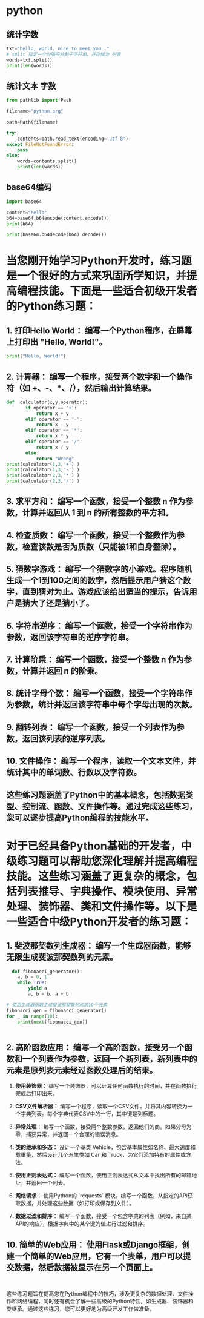 * python

** 统计字数

   #+begin_src python
     txt="hello, world. nice to meet you ."
     # split 指定一个分隔符分割子字符串，并存储为 列表
     words=txt.split()
     print(len(words))
   #+end_src

** 统计文本 字数

  #+begin_src python
    from pathlib import Path
    
    filename="python.org"
    
    path=Path(filename)
    
    try:
        contents=path.read_text(encoding='utf-8')
    except FileNotFoundError:
        pass
    else:
        words=contents.split()
        print(len(words))
#+end_src

** base64编码

   #+begin_src python
     import base64
     
     content="hello"
     b64=base64.b64encode(content.encode())
     print(b64)
     
     print(base64.b64decode(b64).decode())
     
#+end_src


* 当您刚开始学习Python开发时，练习题是一个很好的方式来巩固所学知识，并提高编程技能。下面是一些适合初级开发者的Python练习题：

** 1. **打印Hello World：** 编写一个Python程序，在屏幕上打印出 "Hello, World!"。

#+begin_src python
  print("Hello, World!")
#+end_src

** 2. **计算器：** 编写一个程序，接受两个数字和一个操作符（如 +、-、*、/），然后输出计算结果。

#+begin_src python
def  calculator(x,y,operator):
       if operator == '+':
           return x + y
       elif operator == '-':
           return x - y
       elif operator == '*':
           return x * y
       elif operator == '/':
           return x / y
       else:
           return "Wrong"
print(calculator(1,3,'+') )
print(calculator(1,3,'-') )
print(calculator(2,3,'*') )
print(calculator(2,3,'/') )
#+end_src



** 3. **求平方和：** 编写一个函数，接受一个整数 n 作为参数，计算并返回从 1 到 n 的所有整数的平方和。

** 4. **检查质数：** 编写一个函数，接受一个整数作为参数，检查该数是否为质数（只能被1和自身整除）。

** 5. **猜数字游戏：** 编写一个猜数字的小游戏。程序随机生成一个1到100之间的数字，然后提示用户猜这个数字，直到猜对为止。游戏应该给出适当的提示，告诉用户是猜大了还是猜小了。

** 6. **字符串逆序：** 编写一个函数，接受一个字符串作为参数，返回该字符串的逆序字符串。

** 7. **计算阶乘：** 编写一个函数，接受一个整数 n 作为参数，计算并返回 n 的阶乘。

** 8. **统计字母个数：** 编写一个函数，接受一个字符串作为参数，统计并返回该字符串中每个字母出现的次数。

** 9. **翻转列表：** 编写一个函数，接受一个列表作为参数，返回该列表的逆序列表。

** 10. **文件操作：** 编写一个程序，读取一个文本文件，并统计其中的单词数、行数以及字符数。

** 这些练习题涵盖了Python中的基本概念，包括数据类型、控制流、函数、文件操作等。通过完成这些练习，您可以逐步提高Python编程的技能水平。

* 对于已经具备Python基础的开发者，中级练习题可以帮助您深化理解并提高编程技能。这些练习涵盖了更复杂的概念，包括列表推导、字典操作、模块使用、异常处理、装饰器、类和文件操作等。以下是一些适合中级Python开发者的练习题：

** 1. **斐波那契数列生成器：** 编写一个生成器函数，能够无限生成斐波那契数列的元素。

#+begin_src python
  def fibonacci_generator():
    a, b = 0, 1
    while True:
        yield a
        a, b = b, a + b

# 使用生成器函数生成斐波那契数列的前10个元素
fibonacci_gen = fibonacci_generator()
for _ in range(10):
    print(next(fibonacci_gen))


#+end_src


** 2. **高阶函数应用：** 编写一个高阶函数，接受另一个函数和一个列表作为参数，返回一个新列表，新列表中的元素是原列表元素经过函数处理后的结果。

3. **使用装饰器：** 编写一个装饰器，可以计算任何函数执行的时间，并在函数执行完成后打印出来。

4. **CSV文件解析器：** 编写一个程序，读取一个CSV文件，并将其内容转换为一个字典列表。每个字典代表CSV中的一行，其中键是列标题。

5. **异常处理：** 编写一个函数，接受两个整数参数，返回他们的商。如果分母为零，捕获异常，并返回一个合理的错误消息。

6. **类的继承和多态：** 设计一个基类 Vehicle，包含基本属性如名称、最大速度和载重量，然后设计几个派生类如 Car 和 Truck，为它们添加特有的属性或方法。

7. **使用正则表达式：** 编写一个函数，使用正则表达式从文本中找出所有的邮箱地址，并返回一个列表。

8. **网络请求：** 使用Python的 `requests` 模块，编写一个函数，从指定的API获取数据，并处理这些数据（如打印或保存到文件）。

9. **数据过滤和排序：** 编写一个函数，接受一个包含字典的列表（例如，来自某API的响应），根据字典中的某个键的值进行过滤和排序。

** 10. **简单的Web应用：** 使用Flask或Django框架，创建一个简单的Web应用，它有一个表单，用户可以提交数据，然后数据被显示在另一个页面上。
#+begin_src 
  
#+end_src


这些练习题旨在提高您在Python编程中的技巧，涉及更复杂的数据处理、文件操作和网络编程，同时还有机会了解一些高级的Python特性，如生成器、装饰器和类继承。通过这些练习，您可以更好地为高级开发工作做准备。
